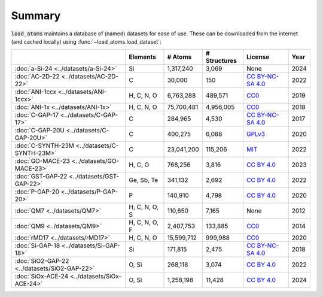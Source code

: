 .. This file is autogenerated by dev/scripts/generate_page.py

Summary
=======

:code:`load_atoms` maintains a database of (named) datasets for ease of use. 
These can be downloaded from the internet (and cached locally) using 
:func:`~load_atoms.load_dataset`:

.. list-table::
    :header-rows: 1

    * - 
      - Elements
      - # Atoms
      - # Structures
      - License
      - Year
    * - :doc:`a-Si-24 <../datasets/a-Si-24>`
      - Si
      - 1,317,240
      - 3,069
      - None
      - 2024
    * - :doc:`AC-2D-22 <../datasets/AC-2D-22>`
      - C
      - 30,000
      - 150
      - `CC BY-NC-SA 4.0 <https://creativecommons.org/licenses/by-nc-sa/4.0/deed.en>`_
      - 2022
    * - :doc:`ANI-1ccx <../datasets/ANI-1ccx>`
      - H, C, N, O
      - 6,763,288
      - 489,571
      - `CC0 <https://creativecommons.org/publicdomain/zero/1.0/>`_
      - 2019
    * - :doc:`ANI-1x <../datasets/ANI-1x>`
      - H, C, N, O
      - 75,700,481
      - 4,956,005
      - `CC0 <https://creativecommons.org/publicdomain/zero/1.0/>`_
      - 2018
    * - :doc:`C-GAP-17 <../datasets/C-GAP-17>`
      - C
      - 284,965
      - 4,530
      - `CC BY-NC-SA 4.0 <https://creativecommons.org/licenses/by-nc-sa/4.0/deed.en>`_
      - 2017
    * - :doc:`C-GAP-20U <../datasets/C-GAP-20U>`
      - C
      - 400,275
      - 6,088
      - `GPLv3 <https://www.gnu.org/licenses/gpl-3.0.html>`_
      - 2020
    * - :doc:`C-SYNTH-23M <../datasets/C-SYNTH-23M>`
      - C
      - 23,041,200
      - 115,206
      - `MIT <https://opensource.org/licenses/MIT>`_
      - 2022
    * - :doc:`GO-MACE-23 <../datasets/GO-MACE-23>`
      - H, C, O
      - 768,256
      - 3,816
      - `CC BY 4.0 <https://creativecommons.org/licenses/by/4.0/deed.en>`_
      - 2023
    * - :doc:`GST-GAP-22 <../datasets/GST-GAP-22>`
      - Ge, Sb, Te
      - 341,132
      - 2,692
      - `CC BY 4.0 <https://creativecommons.org/licenses/by/4.0/deed.en>`_
      - 2022
    * - :doc:`P-GAP-20 <../datasets/P-GAP-20>`
      - P
      - 140,910
      - 4,798
      - `CC BY 4.0 <https://creativecommons.org/licenses/by/4.0/deed.en>`_
      - 2020
    * - :doc:`QM7 <../datasets/QM7>`
      - H, C, N, O, S
      - 110,650
      - 7,165
      - None
      - 2012
    * - :doc:`QM9 <../datasets/QM9>`
      - H, C, N, O, F
      - 2,407,753
      - 133,885
      - `CC0 <https://creativecommons.org/publicdomain/zero/1.0/>`_
      - 2014
    * - :doc:`rMD17 <../datasets/rMD17>`
      - H, C, N, O
      - 15,599,712
      - 999,988
      - `CC0 <https://creativecommons.org/publicdomain/zero/1.0/>`_
      - 2020
    * - :doc:`Si-GAP-18 <../datasets/Si-GAP-18>`
      - Si
      - 171,815
      - 2,475
      - `CC BY-NC-SA 4.0 <https://creativecommons.org/licenses/by-nc-sa/4.0/deed.en>`_
      - 2018
    * - :doc:`SiO2-GAP-22 <../datasets/SiO2-GAP-22>`
      - O, Si
      - 268,118
      - 3,074
      - `CC BY 4.0 <https://creativecommons.org/licenses/by/4.0/deed.en>`_
      - 2022
    * - :doc:`SiOx-ACE-24 <../datasets/SiOx-ACE-24>`
      - O, Si
      - 1,258,198
      - 11,428
      - `CC BY 4.0 <https://creativecommons.org/licenses/by/4.0/deed.en>`_
      - 2024